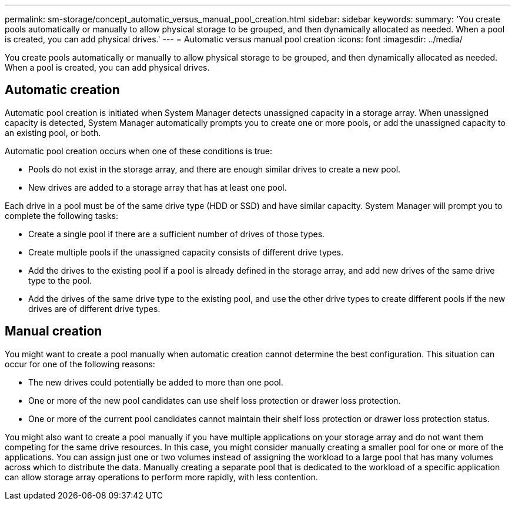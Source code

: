 ---
permalink: sm-storage/concept_automatic_versus_manual_pool_creation.html
sidebar: sidebar
keywords: 
summary: 'You create pools automatically or manually to allow physical storage to be grouped, and then dynamically allocated as needed. When a pool is created, you can add physical drives.'
---
= Automatic versus manual pool creation
:icons: font
:imagesdir: ../media/

[.lead]
You create pools automatically or manually to allow physical storage to be grouped, and then dynamically allocated as needed. When a pool is created, you can add physical drives.

== Automatic creation

Automatic pool creation is initiated when System Manager detects unassigned capacity in a storage array. When unassigned capacity is detected, System Manager automatically prompts you to create one or more pools, or add the unassigned capacity to an existing pool, or both.

Automatic pool creation occurs when one of these conditions is true:

* Pools do not exist in the storage array, and there are enough similar drives to create a new pool.
* New drives are added to a storage array that has at least one pool.

Each drive in a pool must be of the same drive type (HDD or SSD) and have similar capacity. System Manager will prompt you to complete the following tasks:

* Create a single pool if there are a sufficient number of drives of those types.
* Create multiple pools if the unassigned capacity consists of different drive types.
* Add the drives to the existing pool if a pool is already defined in the storage array, and add new drives of the same drive type to the pool.
* Add the drives of the same drive type to the existing pool, and use the other drive types to create different pools if the new drives are of different drive types.

== Manual creation

You might want to create a pool manually when automatic creation cannot determine the best configuration. This situation can occur for one of the following reasons:

* The new drives could potentially be added to more than one pool.
* One or more of the new pool candidates can use shelf loss protection or drawer loss protection.
* One or more of the current pool candidates cannot maintain their shelf loss protection or drawer loss protection status.

You might also want to create a pool manually if you have multiple applications on your storage array and do not want them competing for the same drive resources. In this case, you might consider manually creating a smaller pool for one or more of the applications. You can assign just one or two volumes instead of assigning the workload to a large pool that has many volumes across which to distribute the data. Manually creating a separate pool that is dedicated to the workload of a specific application can allow storage array operations to perform more rapidly, with less contention.
